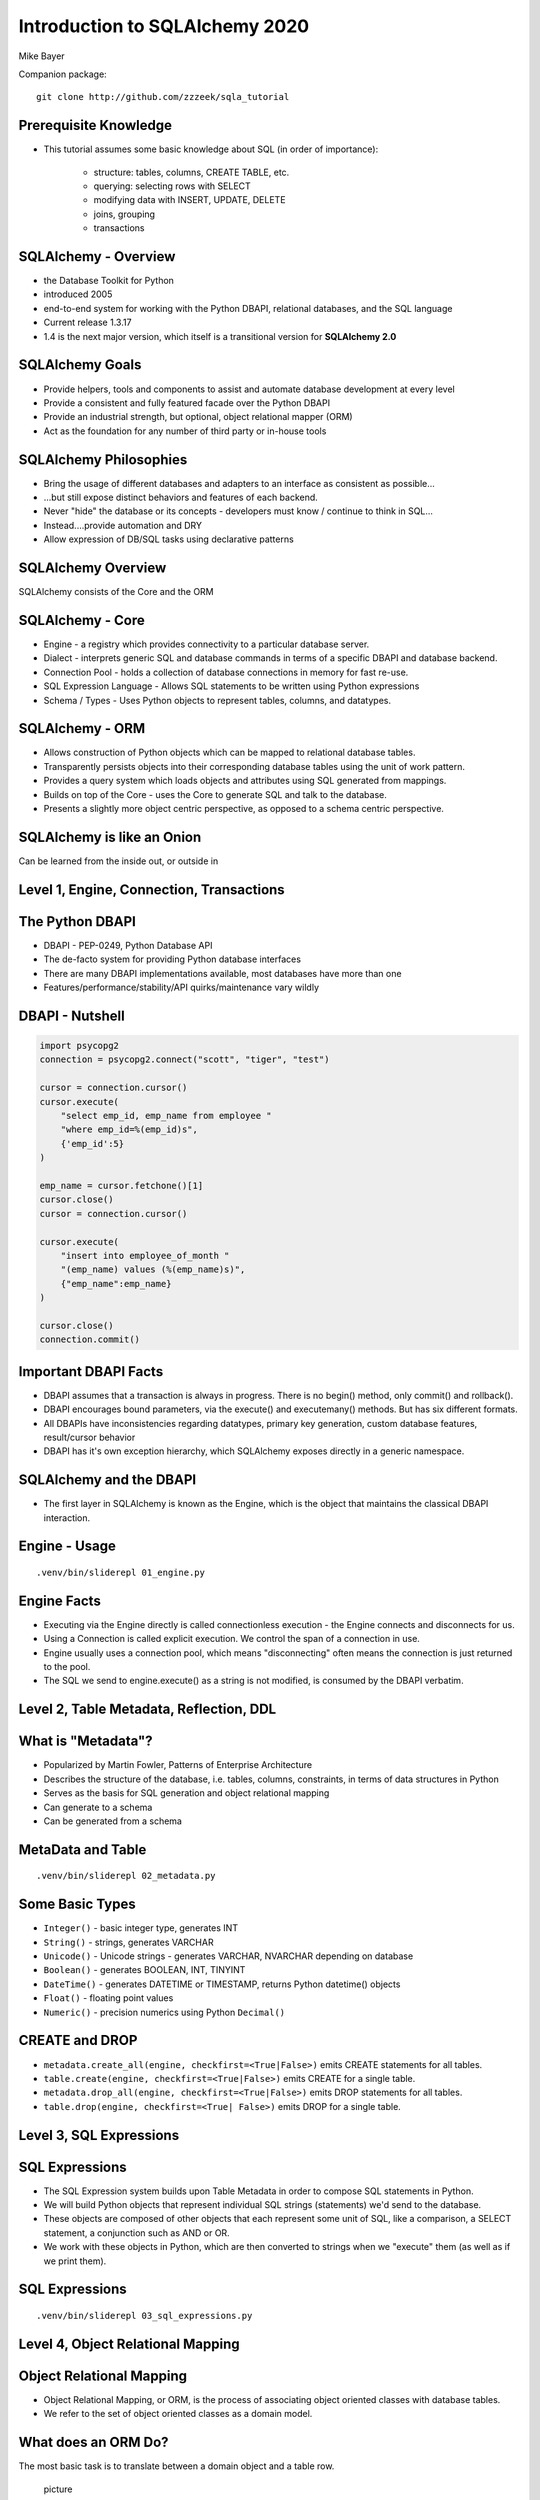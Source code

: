 .. rst-class:: titleslide

=================================
 Introduction to SQLAlchemy 2020
=================================

.. image:: sqlalchemy.png
    :height: 4em
    :align: center
    :class: titleimage

Mike Bayer

.. rst-class:: bottom

Companion package::

    git clone http://github.com/zzzeek/sqla_tutorial



Prerequisite Knowledge
=================================

* This tutorial assumes some basic knowledge about SQL (in order of
  importance):

    * structure: tables, columns, CREATE TABLE, etc.
    * querying: selecting rows with SELECT
    * modifying data with INSERT, UPDATE, DELETE
    * joins, grouping
    * transactions


SQLAlchemy - Overview
=================================

* the Database Toolkit for Python
* introduced 2005
* end-to-end system for working with the Python DBAPI, relational databases,
  and the SQL language
* Current release 1.3.17
* 1.4 is the next major version, which itself is a transitional version for
  **SQLAlchemy 2.0**


SQLAlchemy Goals
=================================

* Provide helpers, tools and components to assist and automate database
  development at every level
* Provide a consistent and fully featured facade over the Python DBAPI
* Provide an industrial strength, but optional, object relational mapper (ORM)
* Act as the foundation for any number of third party or in-house tools


SQLAlchemy Philosophies
=================================

* Bring the usage of different databases and adapters to an interface as
  consistent as possible...
* ...but still expose distinct behaviors and features of each backend.
* Never "hide" the database or its concepts - developers must know / continue
  to think in SQL...
* Instead....provide automation and DRY
* Allow expression of DB/SQL tasks using declarative patterns


SQLAlchemy Overview
=================================

.. rst-class:: center-text

SQLAlchemy consists of the Core and the ORM

.. rst-class:: big-center

.. image:: sqla_arch.png
    :align: center



SQLAlchemy - Core
=================================

* Engine - a registry which provides connectivity to a particular database
  server.
* Dialect - interprets generic SQL and database commands in terms of a specific
  DBAPI and database backend.
* Connection Pool - holds a collection of database connections in memory for
  fast re-use.
* SQL Expression Language - Allows SQL statements to be written using Python
  expressions
* Schema / Types - Uses Python objects to represent tables, columns, and
  datatypes.


SQLAlchemy - ORM
=================================

* Allows construction of Python objects which can be mapped to relational
  database tables.
* Transparently persists objects into their corresponding database tables using
  the unit of work pattern.
* Provides a query system which loads objects and attributes using SQL
  generated from mappings.
* Builds on top of the Core - uses the Core to generate SQL and talk to the
  database.
* Presents a slightly more object centric perspective, as opposed to a schema
  centric perspective.

SQLAlchemy is like an Onion
=================================

.. rst-class:: big-center

.. image:: onion.png
    :align: center


.. rst-class:: center-text

Can be learned from the inside out, or outside
in


Level 1, Engine, Connection, Transactions
==========================================

.. rst-class:: big-center

.. image:: onion.png
    :align: center


The Python DBAPI
=================================

* DBAPI - PEP-0249, Python Database API
* The de-facto system for providing Python database interfaces
* There are many DBAPI implementations available, most databases have more than
  one
* Features/performance/stability/API quirks/maintenance vary wildly

DBAPI - Nutshell
=================================

.. sourcecode ::

    import psycopg2
    connection = psycopg2.connect("scott", "tiger", "test")

    cursor = connection.cursor()
    cursor.execute(
        "select emp_id, emp_name from employee "
        "where emp_id=%(emp_id)s",
        {'emp_id':5}
    )

    emp_name = cursor.fetchone()[1]
    cursor.close()
    cursor = connection.cursor()

    cursor.execute(
        "insert into employee_of_month "
        "(emp_name) values (%(emp_name)s)",
        {"emp_name":emp_name}
    )

    cursor.close()
    connection.commit()


Important DBAPI Facts
=================================

* DBAPI assumes that a transaction is always in progress. There is no begin()
  method, only commit() and rollback().
* DBAPI encourages bound parameters, via the execute() and executemany()
  methods. But has six different formats.
* All DBAPIs have inconsistencies regarding datatypes, primary key generation,
  custom database features, result/cursor behavior
* DBAPI has it's own exception hierarchy, which SQLAlchemy exposes directly in
  a generic namespace.

SQLAlchemy and the DBAPI
=================================

* The first layer in SQLAlchemy is known as the Engine, which is the object
  that maintains the classical DBAPI interaction.



Engine - Usage
=================================

::

    .venv/bin/sliderepl 01_engine.py


Engine Facts
=================

* Executing via the Engine directly is called connectionless execution - the
  Engine connects and disconnects for us.
* Using a Connection is called explicit execution. We control the span of a
  connection in use.
* Engine usually uses a connection pool, which means "disconnecting" often
  means the connection is just returned to the pool.
* The SQL we send to engine.execute() as a string is not modified, is consumed
  by the DBAPI verbatim.


Level 2, Table Metadata, Reflection, DDL
=========================================

.. rst-class:: big-center

.. image:: onion.png
    :align: center

What is "Metadata"?
=================================

* Popularized by Martin Fowler, Patterns of Enterprise Architecture
* Describes the structure of the database, i.e. tables, columns, constraints,
  in terms of data structures in Python
* Serves as the basis for SQL generation and object relational mapping
* Can generate to a schema
* Can be generated from a schema


MetaData and Table
=================================

::

    .venv/bin/sliderepl 02_metadata.py

Some Basic Types
=================================

* ``Integer()`` - basic integer type, generates INT
* ``String()`` - strings, generates VARCHAR
* ``Unicode()`` - Unicode strings - generates VARCHAR, NVARCHAR depending on
  database
* ``Boolean()`` - generates BOOLEAN, INT, TINYINT
* ``DateTime()`` - generates DATETIME or TIMESTAMP, returns Python datetime()
  objects
* ``Float()`` - floating point values
* ``Numeric()`` - precision numerics using Python ``Decimal()``


CREATE and DROP
=================================

* ``metadata.create_all(engine, checkfirst=<True|False>)`` emits CREATE
  statements for all tables.
* ``table.create(engine, checkfirst=<True|False>)`` emits CREATE for a single
  table.
* ``metadata.drop_all(engine, checkfirst=<True|False>)`` emits DROP statements
  for all tables.
* ``table.drop(engine, checkfirst=<True| False>)`` emits DROP for a single
  table.


Level 3, SQL Expressions
=================================

.. image:: onion.png
    :align: center


SQL Expressions
=================================

* The SQL Expression system builds upon Table Metadata in order to compose SQL
  statements in Python.
* We will build Python objects that represent individual SQL strings
  (statements) we'd send to the database.
* These objects are composed of other objects that each represent some unit of
  SQL, like a comparison, a SELECT statement, a conjunction such as AND or OR.
* We work with these objects in Python, which are then converted to strings
  when we "execute" them (as well as if we print them).

SQL Expressions
=================================

::

    .venv/bin/sliderepl 03_sql_expressions.py


Level 4, Object Relational Mapping
==================================

.. rst-class:: big-center

.. image:: onion.png
    :align: center


Object Relational Mapping
=================================

* Object Relational Mapping, or ORM, is the process of associating object
  oriented classes with database tables.

* We refer to the set of object oriented classes as a domain model.



What does an ORM Do?
=================================

The most basic task is to translate between a domain object and a table row.

    picture


What does an ORM Do?
=================================

Some ORMs can also represent arbitrary rows as domain objects within the
application, that is, rows derived from SELECT statements or views.

    picutre


What does an ORM Do?
=================================

Most ORMs also represent basic compositions, primarily one-to-many and
many-to-one, using foreign key associations.

    picture


What does an ORM Do?
=================================

* Other things ORMs do:
    * provide a means of querying the database in terms of the domain model
      structure
    * Some can represent class inheritance hierarchies using a variety of
      schemes
    * Some can handle "sharding" of data, i.e. storing a domain model across
      multiple schemas or databases
    * Provide various patterns for concurrency, including row versioning
    * Provide patterns for data validation and coercion

Flavors of ORM
=================================

The two general styles of ORM are Active Record and Data Mapper. Active Record
has domain objects handle their own persistence::

    user_record = User(name="ed", fullname="Ed Jones")
    user_record.save()
    user_record = User.query(name='ed').fetch()
    user_record.fullname = "Edward Jones"
    user_record.save()


Flavors of ORM
=================================

The Data Mapper approach tries to keep the details of persistence separate from
the object being persisted::

    dbsession = Session()
    user_record = User(name="ed", fullname="Ed Jones")
    dbsession.add(user_record)
    user_record = dbsession.query(User).filter(name='ed').first()
    user_record.fullname = "Edward Jones"
    dbsession.commit()


Flavors of ORM
=================================

ORMs may also provide different configurational patterns. Most use an "all-at-
once", or declarative style where class and table information is together.

::

    class User(Base):
        __tablename__ = 'user'
        id = Column(Integer, primary_key=True)
        name = Column(String(length=50))
        fullname = Column(String(length=100))

    class Address(Base):
        __tablename__ = 'address'
        id = Column(Integer, primary_key=True)
        user_id = Column(ForeignKey("user.id"))
        email_address = Column(String(length=100))
        user = relationship("User")

Flavors of ORM
=================================

A less common style keeps the declaration of domain model and table metadata
separate.

::

    # class is declared without any awareness of database
    class User(object):
        def __init__(self, name, username):
            self.name = name
            self.username = username

    # elsewhere, it's associated with a database table
    mapper(
        User,
        Table("user", metadata,
        Column("id", Integer, primary_key=True),
        Column("name", String(50)),
        Column("fullname", String(100))
        )
    )


SQLAlchemy ORM
=================================


* The SQLAlchemy ORM is essentially a data mapper style ORM.
* Modern versions use declarative configuration; the "domain and schema
  separate" configuration model is present underneath this layer.
* The ORM builds upon SQLAlchemy Core, and many of the SQL Expression concepts
  are present when working with the ORM as well.
* In contrast to the SQL Expression language, which presents a schema-centric
  view of data, it presents a domain-model centric view of data.


Key ORM Patterns
=================================

* Unit of Work - objects are maintained by a system that tracks changes over
  the course of a transaction, and flushes pending changes periodically, in a
  transparent or semi-transparent manner
* Identity Map - objects are tracked by their primary key within the unit of
  work, and are kept unique on that primary key identity.
* Lazy Loading - Some attributes of an object may emit additional SQL queries
  when they are accessed.
* Eager Loading - Multiple tables are queried at once in order to load related
  objects and collections.
* Method Chaining - queries are composed using a string of method calls which
  each return a new query object.

ORM Walkthrough
=================================

::

    .venv/bin/sliderepl 04_orm.py


Thanks !
=================================



.. rst-class:: bottom

http://www.sqlalchemy.org
@zzzeek